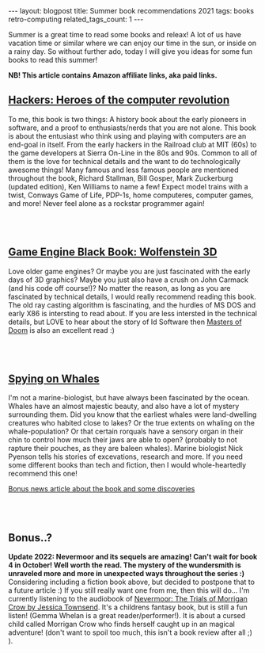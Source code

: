 #+OPTIONS: toc:nil num:nil
#+STARTUP: showall indent
#+STARTUP: hidestars
#+BEGIN_EXPORT html
---
layout: blogpost
title: Summer book recommendations 2021
tags: books retro-computing
related_tags_count: 1
---
#+END_EXPORT

Summer is a great time to read some books and releax! A lot of us have vacation time or similar where we can enjoy our time in the sun, or inside on a rainy day. So without further ado, today I will give you ideas for some fun books to read this summer!

*NB! This article contains Amazon affiliate links, aka paid links.*


** [[https://amzn.to/3ysvSUX][Hackers: Heroes of the computer revolution]]

#+BEGIN_EXPORT html
<a href="https://www.amazon.com/Hackers-Heroes-Computer-Revolution-Anniversary-ebook/dp/B003PDMKIY?_encoding=UTF8&qid=1665311982&sr=1-1&linkCode=li3&tag=themkat05-20&linkId=5560b8ae2ae756080050252b8c6c2907&language=en_US&ref_=as_li_ss_il" target="_blank"><img border="0"  class="blogfloatleftimg" src="//ws-na.amazon-adsystem.com/widgets/q?_encoding=UTF8&ASIN=B003PDMKIY&Format=_SL250_&ID=AsinImage&MarketPlace=US&ServiceVersion=20070822&WS=1&tag=themkat05-20&language=en_US" ></a><img src="https://ir-na.amazon-adsystem.com/e/ir?t=themkat05-20&language=en_US&l=li3&o=1&a=B003PDMKIY" width="1" height="1" border="0" alt="" style="border:none !important; margin:0px !important;" />
#+END_EXPORT

To me, this book is two things: A history book about the early pioneers in software, and a proof to enthusiasts/nerds that you are not alone. This book is about the entusiast who think using and playing with computers are an end-goal in itself. From the early hackers in the Railroad club at MIT (60s) to the game developers at Sierra On-Line in the 80s and 90s. Common to all of them is the love for technical details and the want to do technologically awesome things! Many famous and less famous people are mentioned throughout the book, Richard Stallman, Bill Gosper, Mark Zuckerburg (updated edition), Ken Williams to name a few! Expect model trains with a twist, Conways Game of Life, PDP-1s, home computeres, computer games, and more! Never feel alone as a rockstar programmer again!

# Just getting some more space :)
#+BEGIN_EXPORT html
<br />
<br />
#+END_EXPORT


** [[https://amzn.to/3fVMeze][Game Engine Black Book: Wolfenstein 3D]]

#+BEGIN_EXPORT html
<a href="https://www.amazon.com/Game-Engine-Black-Book-Wolfenstein-ebook/dp/B0768B3PWV?crid=12KLUA8DCCWDC&keywords=wolfenstein+3d&qid=1665309560&qu=eyJxc2MiOiI0LjE2IiwicXNhIjoiMi4zNyIsInFzcCI6IjEuMjQifQ%3D%3D&s=digital-text&sprefix=wolfenstein+3%2Cdigital-text%2C140&sr=1-1&linkCode=li3&tag=themkat05-20&linkId=e50c673a820fb4bd9a876ca659f9afe8&language=en_US&ref_=as_li_ss_il" target="_blank"><img border="0" class="blogfloatleftimg" src="//ws-na.amazon-adsystem.com/widgets/q?_encoding=UTF8&ASIN=B0768B3PWV&Format=_SL250_&ID=AsinImage&MarketPlace=US&ServiceVersion=20070822&WS=1&tag=themkat05-20&language=en_US" ></a><img src="https://ir-na.amazon-adsystem.com/e/ir?t=themkat05-20&language=en_US&l=li3&o=1&a=B0768B3PWV" width="1" height="1" border="0" alt="" style="border:none !important; margin:0px !important;" />
#+END_EXPORT

Love older game engines? Or maybe you are just fascinated with the early days of 3D graphics? Maybe you just also have a crush on John Carmack (and his code off course!)? No matter the reason, as long as you are fascinated by technical details, I would really recommend reading this book. The old ray casting algorithm is fascinating, and the hurdles of MS DOS and early X86 is intersting to read about. If you are less intersted in the technical details, but LOVE to hear about the story of Id Software then [[https://amzn.to/3RLAQ6g][Masters of Doom]] is also an excellent read :)

# Just getting some more space :)
#+BEGIN_EXPORT html
<br />
<br />
#+END_EXPORT


** [[https://amzn.to/3CKfstI][Spying on Whales]]

#+BEGIN_EXPORT html
<a href="https://www.amazon.com/Spying-Whales-Present-Awesome-Creatures-ebook/dp/B076GPY9LT?crid=3JAQKRMUB7BW9&keywords=spying+on+whales&qid=1665312212&qu=eyJxc2MiOiIxLjcwIiwicXNhIjoiMS4yNyIsInFzcCI6IjEuNDIifQ%3D%3D&s=digital-text&sprefix=spying+on+whale%2Cdigital-text%2C141&sr=1-1&linkCode=li3&tag=themkat05-20&linkId=af1a4b012853889acc83f3ab3662cc50&language=en_US&ref_=as_li_ss_il" target="_blank"><img border="0" class="blogfloatleftimg" src="//ws-na.amazon-adsystem.com/widgets/q?_encoding=UTF8&ASIN=B076GPY9LT&Format=_SL250_&ID=AsinImage&MarketPlace=US&ServiceVersion=20070822&WS=1&tag=themkat05-20&language=en_US" ></a><img src="https://ir-na.amazon-adsystem.com/e/ir?t=themkat05-20&language=en_US&l=li3&o=1&a=B076GPY9LT" width="1" height="1" border="0" alt="" style="border:none !important; margin:0px !important;" />
#+END_EXPORT

I'm not a marine-biologist, but have always been fascinated by the ocean. Whales have an almost majestic beauty, and also have a lot of mystery surrounding them. Did you know that the earliest whales were land-dwelling creatures who habited close to lakes? Or the true extents on whaling on the whale-population? Or that certain rorquals have a sensory organ in their chin to control how much their jaws are able to open? (probably to not rapture their pouches, as they are baleen whales). Marine biologist Nick Pyenson tells his stories of excevations, research and more. If you need some different books than tech and fiction, then I would whole-heartedly recommend this one!


[[https://www.npr.org/2018/08/01/634456181/scientists-are-spying-on-whales-to-learn-how-they-eat-talk-and-walked][Bonus news article about the book and some discoveries]]


# Just getting some more space :)
#+BEGIN_EXPORT html
<br />
<br />
#+END_EXPORT


** Bonus..?
*Update 2022: Nevermoor and its sequels are amazing! Can't wait for book 4 in October! Well worth the read. The mystery of the wundersmith is unraveled more and more in unexpected ways throughout the series :)*
Considering including a fiction book above, but decided to postpone that to a future article :) If you still really want one from me, then this will do... I'm currently listening to the audiobook of [[https://amzn.to/3ecNhud][Nevermoor: The Trials of Morrigan Crow by Jessica Townsend]]. It's a childrens fantasy book, but is still a fun listen! (Gemma Whelan is a great reader/performer!). It is about a cursed child called Morrigan Crow who finds herself caught up in an magical adventure! (don't want to spoil too much, this isn't a book review after all ;) ).
